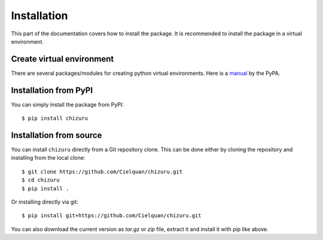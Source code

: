 .. highlight:: console

Installation
============

This part of the documentation covers how to install the package.
It is recommended to install the package in a virtual environment.


Create virtual environment
--------------------------
There are several packages/modules for creating python virtual environments.
Here is a
`manual <https://packaging.python.org/guides/installing-using-pip-and-virtual-environments/>`__
by the PyPA.


Installation from PyPI
----------------------

You can simply install the package from PyPI::

    $ pip install chizuru


Installation from source
------------------------
You can install ``chizuru`` directly from a Git repository clone.
This can be done either by cloning the repository and installing from the local clone::

    $ git clone https://github.com/Cielquan/chizuru.git
    $ cd chizuru
    $ pip install .


Or installing directly via git::

    $ pip install git+https://github.com/Cielquan/chizuru.git


You can also download the current version as `tar.gz` or `zip` file, extract it and
install it with pip like above.

.. highlight:: default
